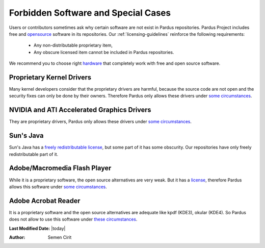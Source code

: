 .. _forbidden-items:

Forbidden Software and Special Cases
====================================

Users or contributors sometimes ask why certain software are not exist in Pardus repositories. Pardus Project includes free and `opensource <http://opensource.org/>`_ software in its repositories. Our :ref:`licensing-guidelines` reinforce the following requirements:

    * Any non-distributable proprietary item,
    * Any obscure licensed item cannot be included in Pardus repositories.

We recommend you to choose right `hardware <http://www.fsf.org/resources/hw>`_ that completely work with free and open source software. 

Proprietary Kernel Drivers
--------------------------

Many kernel developers consider that the proprietary drivers are harmful, because the source code are not open and the security fixes can only be done by their owners. Therefore Pardus only allows these drivers under `some circumstances <http://developer.pardus.org.tr/guides/licensing/licensing_guidelines.html#binary-firmware>`_.


NVIDIA and ATI Accelerated Graphics Drivers
-------------------------------------------

They are proprietary drivers, Pardus only allows these drivers under `some circumstances <http://developer.pardus.org.tr/guides/licensing/licensing_guidelines.html#binary-firmware>`_.

Sun's Java
----------

Sun's Java has a `freely redistributable license <http://download.java.net/dlj/DLJ-FAQ-v1.1.txt>`_, but some part of it has some obscurity. Our repositories have only freely redistributable part of it.

Adobe/Macromedia Flash Player
-----------------------------

While it is a proprietary software, the open source alternatives are very weak. But it has a `license <http://www.adobe.com/products/eula/tools/flash_paper2.html>`_, therefore Pardus allows this software under `some circumstances <http://developer.pardus.org.tr/guides/licensing/licensing_guidelines.html#binary-firmware>`_.


Adobe Acrobat Reader
--------------------

It is a proprietary software and the open source alternatives are adequate like kpdf (KDE3), okular (KDE4). So Pardus does not allow to use this software under `these circumstances <http://developer.pardus.org.tr/guides/licensing/licensing_guidelines.html#binary-firmware>`_.

**Last Modified Date:** |today|

:Author: Semen Cirit

